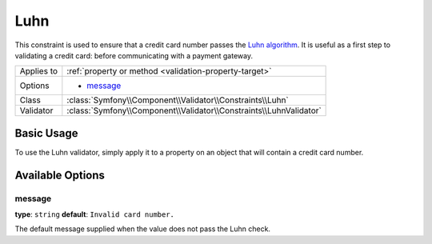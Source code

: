 Luhn
====

.. versionadded:: 2.2
    The Luhn validation is new in Symfony 2.2.

This constraint is used to ensure that a credit card number passes the `Luhn algorithm`_.
It is useful as a first step to validating a credit card: before communicating with a
payment gateway.

+----------------+-----------------------------------------------------------------------+
| Applies to     | :ref:`property or method <validation-property-target>`                |
+----------------+-----------------------------------------------------------------------+
| Options        | - `message`_                                                          |
+----------------+-----------------------------------------------------------------------+
| Class          | :class:`Symfony\\Component\\Validator\\Constraints\\Luhn`             |
+----------------+-----------------------------------------------------------------------+
| Validator      | :class:`Symfony\\Component\\Validator\\Constraints\\LuhnValidator`    |
+----------------+-----------------------------------------------------------------------+

Basic Usage
-----------

To use the Luhn validator, simply apply it to a property on an object that
will contain a credit card number.

.. configuration-block::

    .. code-block:: yaml

        # src/Acme/SubscriptionBundle/Resources/config/validation.yml
        Acme\SubscriptionBundle\Entity\Transaction:
            properties:
                cardNumber:
                    - Luhn:
                        message: Please check your credit card number.

    .. code-block:: php-annotations

        // src/Acme/SubscriptionBundle/Entity/Transaction.php
        namespace Acme\SubscriptionBundle\Entity\Transaction;
        
        use Symfony\Component\Validator\Constraints as Assert;

        class Transaction
        {
            /**
             * @Assert\Luhn(message = "Please check your credit card number.")
             */
            protected $cardNumber;
        }

    .. code-block:: xml

        <!-- src/Acme/SubscriptionBundle/Resources/config/validation.xml -->
        <?xml version="1.0" encoding="UTF-8" ?>
        <constraint-mapping xmlns="http://symfony.com/schema/dic/constraint-mapping"
            xmlns:xsi="http://www.w3.org/2001/XMLSchema-instance"
            xsi:schemaLocation="http://symfony.com/schema/dic/constraint-mapping http://symfony.com/schema/dic/constraint-mapping/constraint-mapping-1.0.xsd">

            <class name="Acme\SubscriptionBundle\Entity\Transaction">
                <property name="cardNumber">
                    <constraint name="Luhn">
                        <option name="message">Please check your credit card number.</option>
                    </constraint>
                </property>
            </class>
        </constraint-mapping>

    .. code-block:: php

        // src/Acme/SubscriptionBundle/Entity/Transaction.php
        namespace Acme\SubscriptionBundle\Entity\Transaction;
        
        use Symfony\Component\Validator\Mapping\ClassMetadata;
        use Symfony\Component\Validator\Constraints as Assert;

        class Transaction
        {
            protected $cardNumber;

            public static function loadValidatorMetadata(ClassMetadata $metadata)
            {
                $metadata->addPropertyConstraint('cardNumber', new Assert\Luhn(array(
                    'message' => 'Please check your credit card number',
                )));
            }
        }

Available Options
-----------------

message
~~~~~~~

**type**: ``string`` **default**: ``Invalid card number.``

The default message supplied when the value does not pass the Luhn check.

.. _`Luhn algorithm`: http://en.wikipedia.org/wiki/Luhn_algorithm
